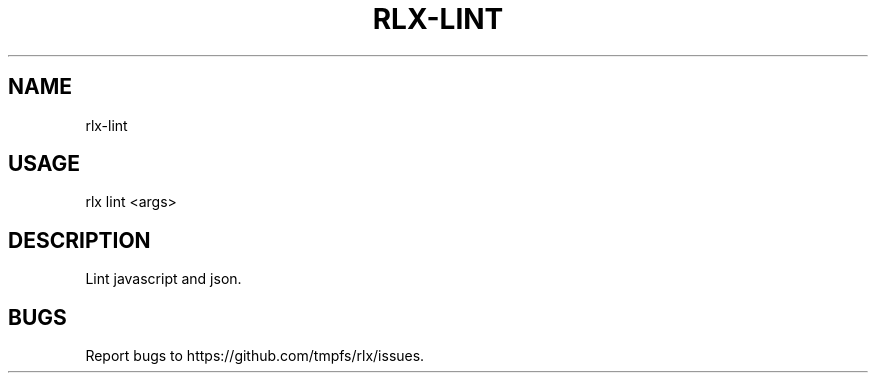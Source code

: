 .TH "RLX-LINT" "1" "January 2016" "rlx-lint 0.2.0" "User Commands"
.SH "NAME"
rlx-lint
.SH "USAGE"

rlx lint <args>
.SH "DESCRIPTION"
.PP
Lint javascript and json.
.SH "BUGS"
.PP
Report bugs to https://github.com/tmpfs/rlx/issues.
